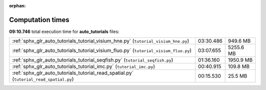 
:orphan:

.. _sphx_glr_auto_tutorials_sg_execution_times:

Computation times
=================
**09:10.746** total execution time for **auto_tutorials** files:

+----------------------------------------------------------------------------------------+-----------+-----------+
| :ref:`sphx_glr_auto_tutorials_tutorial_visium_hne.py` (``tutorial_visium_hne.py``)     | 03:30.486 | 949.6 MB  |
+----------------------------------------------------------------------------------------+-----------+-----------+
| :ref:`sphx_glr_auto_tutorials_tutorial_visium_fluo.py` (``tutorial_visium_fluo.py``)   | 03:07.655 | 5255.6 MB |
+----------------------------------------------------------------------------------------+-----------+-----------+
| :ref:`sphx_glr_auto_tutorials_tutorial_seqfish.py` (``tutorial_seqfish.py``)           | 01:36.160 | 1950.9 MB |
+----------------------------------------------------------------------------------------+-----------+-----------+
| :ref:`sphx_glr_auto_tutorials_tutorial_imc.py` (``tutorial_imc.py``)                   | 00:40.915 | 109.8 MB  |
+----------------------------------------------------------------------------------------+-----------+-----------+
| :ref:`sphx_glr_auto_tutorials_tutorial_read_spatial.py` (``tutorial_read_spatial.py``) | 00:15.530 | 25.5 MB   |
+----------------------------------------------------------------------------------------+-----------+-----------+
